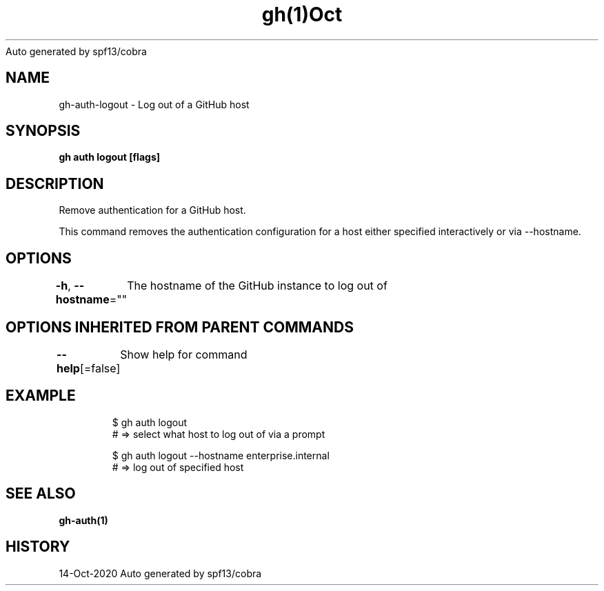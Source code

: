 .nh
.TH gh(1)Oct 2020
Auto generated by spf13/cobra

.SH NAME
.PP
gh\-auth\-logout \- Log out of a GitHub host


.SH SYNOPSIS
.PP
\fBgh auth logout [flags]\fP


.SH DESCRIPTION
.PP
Remove authentication for a GitHub host.

.PP
This command removes the authentication configuration for a host either specified
interactively or via \-\-hostname.


.SH OPTIONS
.PP
\fB\-h\fP, \fB\-\-hostname\fP=""
	The hostname of the GitHub instance to log out of


.SH OPTIONS INHERITED FROM PARENT COMMANDS
.PP
\fB\-\-help\fP[=false]
	Show help for command


.SH EXAMPLE
.PP
.RS

.nf
$ gh auth logout
# => select what host to log out of via a prompt

$ gh auth logout \-\-hostname enterprise.internal
# => log out of specified host


.fi
.RE


.SH SEE ALSO
.PP
\fBgh\-auth(1)\fP


.SH HISTORY
.PP
14\-Oct\-2020 Auto generated by spf13/cobra
